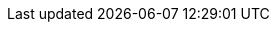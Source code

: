 // There are many common configuration fields for connector operation attributes. If we need to update descriptions, better to update this in one place. 


